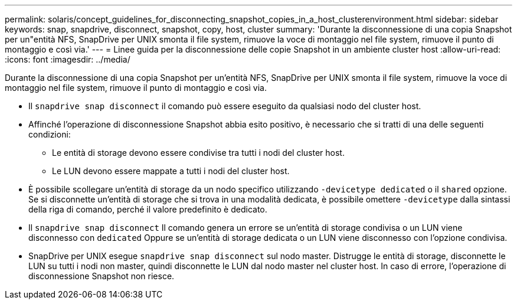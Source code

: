 ---
permalink: solaris/concept_guidelines_for_disconnecting_snapshot_copies_in_a_host_clusterenvironment.html 
sidebar: sidebar 
keywords: snap, snapdrive, disconnect, snapshot, copy, host, cluster 
summary: 'Durante la disconnessione di una copia Snapshot per un"entità NFS, SnapDrive per UNIX smonta il file system, rimuove la voce di montaggio nel file system, rimuove il punto di montaggio e così via.' 
---
= Linee guida per la disconnessione delle copie Snapshot in un ambiente cluster host
:allow-uri-read: 
:icons: font
:imagesdir: ../media/


[role="lead"]
Durante la disconnessione di una copia Snapshot per un'entità NFS, SnapDrive per UNIX smonta il file system, rimuove la voce di montaggio nel file system, rimuove il punto di montaggio e così via.

* Il `snapdrive snap disconnect` il comando può essere eseguito da qualsiasi nodo del cluster host.
* Affinché l'operazione di disconnessione Snapshot abbia esito positivo, è necessario che si tratti di una delle seguenti condizioni:
+
** Le entità di storage devono essere condivise tra tutti i nodi del cluster host.
** Le LUN devono essere mappate a tutti i nodi del cluster host.


* È possibile scollegare un'entità di storage da un nodo specifico utilizzando `-devicetype dedicated` o il `shared` opzione. Se si disconnette un'entità di storage che si trova in una modalità dedicata, è possibile omettere `-devicetype` dalla sintassi della riga di comando, perché il valore predefinito è dedicato.
* Il `snapdrive snap disconnect` Il comando genera un errore se un'entità di storage condivisa o un LUN viene disconnesso con `dedicated` Oppure se un'entità di storage dedicata o un LUN viene disconnesso con l'opzione condivisa.
* SnapDrive per UNIX esegue `snapdrive snap disconnect` sul nodo master. Distrugge le entità di storage, disconnette le LUN su tutti i nodi non master, quindi disconnette le LUN dal nodo master nel cluster host. In caso di errore, l'operazione di disconnessione Snapshot non riesce.

